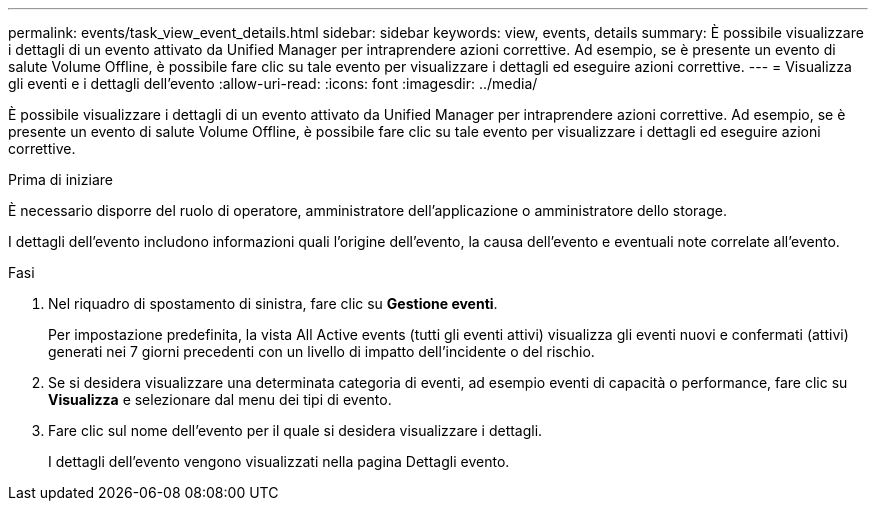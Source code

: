 ---
permalink: events/task_view_event_details.html 
sidebar: sidebar 
keywords: view, events, details 
summary: È possibile visualizzare i dettagli di un evento attivato da Unified Manager per intraprendere azioni correttive. Ad esempio, se è presente un evento di salute Volume Offline, è possibile fare clic su tale evento per visualizzare i dettagli ed eseguire azioni correttive. 
---
= Visualizza gli eventi e i dettagli dell'evento
:allow-uri-read: 
:icons: font
:imagesdir: ../media/


[role="lead"]
È possibile visualizzare i dettagli di un evento attivato da Unified Manager per intraprendere azioni correttive. Ad esempio, se è presente un evento di salute Volume Offline, è possibile fare clic su tale evento per visualizzare i dettagli ed eseguire azioni correttive.

.Prima di iniziare
È necessario disporre del ruolo di operatore, amministratore dell'applicazione o amministratore dello storage.

I dettagli dell'evento includono informazioni quali l'origine dell'evento, la causa dell'evento e eventuali note correlate all'evento.

.Fasi
. Nel riquadro di spostamento di sinistra, fare clic su *Gestione eventi*.
+
Per impostazione predefinita, la vista All Active events (tutti gli eventi attivi) visualizza gli eventi nuovi e confermati (attivi) generati nei 7 giorni precedenti con un livello di impatto dell'incidente o del rischio.

. Se si desidera visualizzare una determinata categoria di eventi, ad esempio eventi di capacità o performance, fare clic su *Visualizza* e selezionare dal menu dei tipi di evento.
. Fare clic sul nome dell'evento per il quale si desidera visualizzare i dettagli.
+
I dettagli dell'evento vengono visualizzati nella pagina Dettagli evento.


